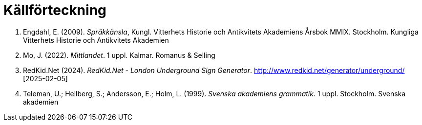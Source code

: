 # Källförteckning

. Engdahl, E. (2009). _Språkkänsla_, Kungl. Vitterhets Historie och Antikvitets Akademiens Årsbok MMIX. Stockholm. Kungliga Vitterhets Historie och Antikvitets Akademien

. Mo, J. (2022). _Mittlandet_. 1 uppl. Kalmar. Romanus & Selling

. RedKid.Net (2024). _RedKid.Net - London Underground Sign Generator_. link:http://www.redkid.net/generator/underground/[http://www.redkid.net/generator/underground/] [2025-02-05]

. Teleman, U.; Hellberg, S.; Andersson, E.; Holm, L. (1999). _Svenska akademiens grammatik_. 1  uppl. Stockholm. Svenska akademien